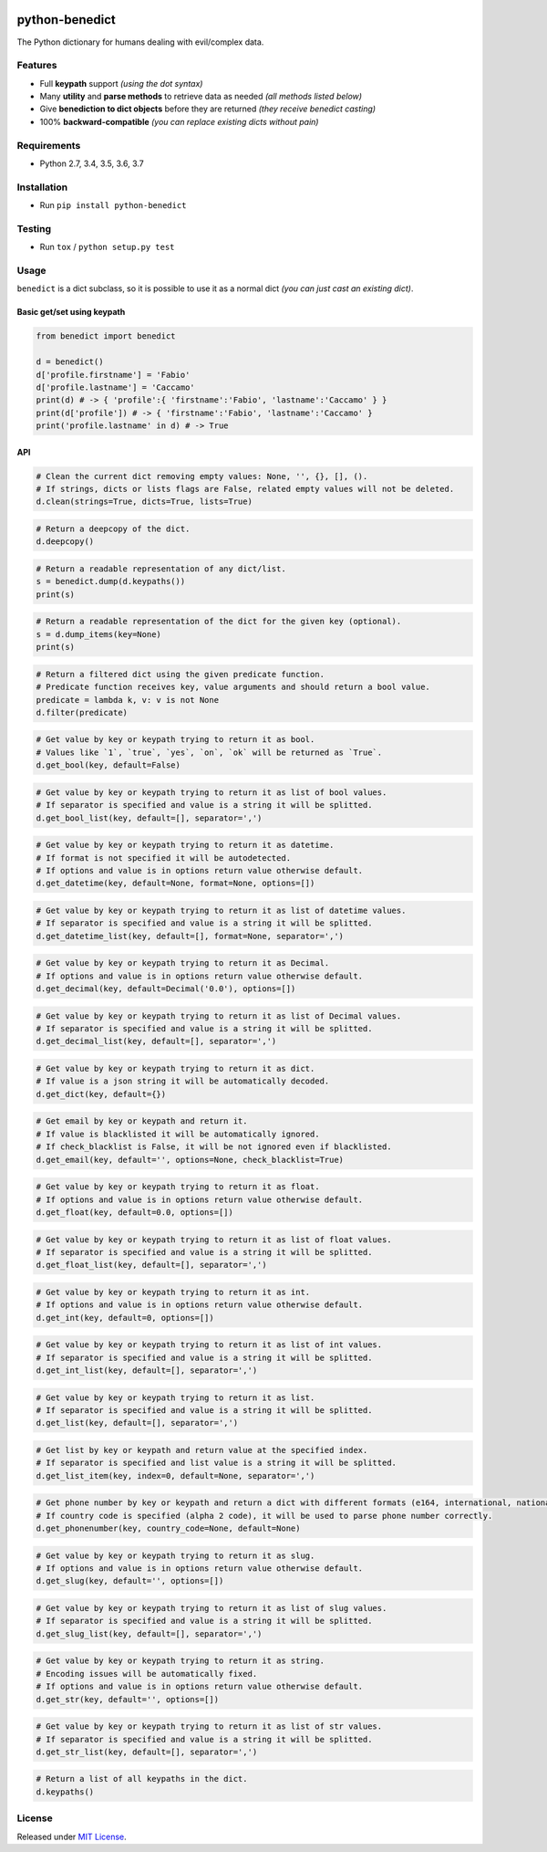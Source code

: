|Build Status| |codecov| |Codacy| |Requirements Status|
|PyPI version| |PyPI downloads| |Py versions| |License|

python-benedict
===============

The Python dictionary for humans dealing with evil/complex data.

Features
--------

-  Full **keypath** support *(using the dot syntax)*
-  Many **utility** and **parse methods** to retrieve data as needed *(all methods listed below)*
-  Give **benediction to dict objects** before they are returned *(they receive benedict casting)*
-  100% **backward-compatible** *(you can replace existing dicts without pain)*

Requirements
------------

-  Python 2.7, 3.4, 3.5, 3.6, 3.7

Installation
------------

-  Run ``pip install python-benedict``

Testing
-------

-  Run ``tox`` / ``python setup.py test``

Usage
-----

``benedict`` is a dict subclass, so it is possible to use it as a normal
dict *(you can just cast an existing dict)*.

Basic get/set using keypath
^^^^^^^^^^^^^^^^^^^^^^^^^^^

.. code:: python

    from benedict import benedict

    d = benedict()
    d['profile.firstname'] = 'Fabio'
    d['profile.lastname'] = 'Caccamo'
    print(d) # -> { 'profile':{ 'firstname':'Fabio', 'lastname':'Caccamo' } }
    print(d['profile']) # -> { 'firstname':'Fabio', 'lastname':'Caccamo' }
    print('profile.lastname' in d) # -> True

API
^^^^^^^^^^^^^

.. code:: python

    # Clean the current dict removing empty values: None, '', {}, [], ().
    # If strings, dicts or lists flags are False, related empty values will not be deleted.
    d.clean(strings=True, dicts=True, lists=True)

.. code:: python

    # Return a deepcopy of the dict.
    d.deepcopy()

.. code:: python

    # Return a readable representation of any dict/list.
    s = benedict.dump(d.keypaths())
    print(s)

.. code:: python

    # Return a readable representation of the dict for the given key (optional).
    s = d.dump_items(key=None)
    print(s)

.. code:: python

    # Return a filtered dict using the given predicate function.
    # Predicate function receives key, value arguments and should return a bool value.
    predicate = lambda k, v: v is not None
    d.filter(predicate)

.. code:: python

    # Get value by key or keypath trying to return it as bool.
    # Values like `1`, `true`, `yes`, `on`, `ok` will be returned as `True`.
    d.get_bool(key, default=False)

.. code:: python

    # Get value by key or keypath trying to return it as list of bool values.
    # If separator is specified and value is a string it will be splitted.
    d.get_bool_list(key, default=[], separator=',')

.. code:: python

    # Get value by key or keypath trying to return it as datetime.
    # If format is not specified it will be autodetected.
    # If options and value is in options return value otherwise default.
    d.get_datetime(key, default=None, format=None, options=[])

.. code:: python

    # Get value by key or keypath trying to return it as list of datetime values.
    # If separator is specified and value is a string it will be splitted.
    d.get_datetime_list(key, default=[], format=None, separator=',')

.. code:: python

    # Get value by key or keypath trying to return it as Decimal.
    # If options and value is in options return value otherwise default.
    d.get_decimal(key, default=Decimal('0.0'), options=[])

.. code:: python

    # Get value by key or keypath trying to return it as list of Decimal values.
    # If separator is specified and value is a string it will be splitted.
    d.get_decimal_list(key, default=[], separator=',')

.. code:: python

    # Get value by key or keypath trying to return it as dict.
    # If value is a json string it will be automatically decoded.
    d.get_dict(key, default={})

.. code:: python

    # Get email by key or keypath and return it.
    # If value is blacklisted it will be automatically ignored.
    # If check_blacklist is False, it will be not ignored even if blacklisted.
    d.get_email(key, default='', options=None, check_blacklist=True)

.. code:: python

    # Get value by key or keypath trying to return it as float.
    # If options and value is in options return value otherwise default.
    d.get_float(key, default=0.0, options=[])

.. code:: python

    # Get value by key or keypath trying to return it as list of float values.
    # If separator is specified and value is a string it will be splitted.
    d.get_float_list(key, default=[], separator=',')

.. code:: python

    # Get value by key or keypath trying to return it as int.
    # If options and value is in options return value otherwise default.
    d.get_int(key, default=0, options=[])

.. code:: python

    # Get value by key or keypath trying to return it as list of int values.
    # If separator is specified and value is a string it will be splitted.
    d.get_int_list(key, default=[], separator=',')

.. code:: python

    # Get value by key or keypath trying to return it as list.
    # If separator is specified and value is a string it will be splitted.
    d.get_list(key, default=[], separator=',')

.. code:: python

    # Get list by key or keypath and return value at the specified index.
    # If separator is specified and list value is a string it will be splitted.
    d.get_list_item(key, index=0, default=None, separator=',')

.. code:: python

    # Get phone number by key or keypath and return a dict with different formats (e164, international, national).
    # If country code is specified (alpha 2 code), it will be used to parse phone number correctly.
    d.get_phonenumber(key, country_code=None, default=None)

.. code:: python

    # Get value by key or keypath trying to return it as slug.
    # If options and value is in options return value otherwise default.
    d.get_slug(key, default='', options=[])

.. code:: python

    # Get value by key or keypath trying to return it as list of slug values.
    # If separator is specified and value is a string it will be splitted.
    d.get_slug_list(key, default=[], separator=',')

.. code:: python

    # Get value by key or keypath trying to return it as string.
    # Encoding issues will be automatically fixed.
    # If options and value is in options return value otherwise default.
    d.get_str(key, default='', options=[])

.. code:: python

    # Get value by key or keypath trying to return it as list of str values.
    # If separator is specified and value is a string it will be splitted.
    d.get_str_list(key, default=[], separator=',')

.. code:: python

    # Return a list of all keypaths in the dict.
    d.keypaths()

License
-------

Released under `MIT License <LICENSE.txt>`__.

.. |Build Status| image:: https://travis-ci.org/fabiocaccamo/python-benedict.svg?branch=master
.. |codecov| image:: https://codecov.io/gh/fabiocaccamo/python-benedict/branch/master/graph/badge.svg
.. |Codacy| image:: https://api.codacy.com/project/badge/Grade/0dbd5cc2089f4dce80a0e49e6822be3c
.. |Requirements Status| image:: https://requires.io/github/fabiocaccamo/python-benedict/requirements.svg?branch=master
.. |PyPI version| image:: https://badge.fury.io/py/python-benedict.svg
.. |PyPI downloads| image:: https://img.shields.io/pypi/dm/python-benedict.svg
.. |Py versions| image:: https://img.shields.io/pypi/pyversions/python-benedict.svg
.. |License| image:: https://img.shields.io/pypi/l/python-benedict.svg
